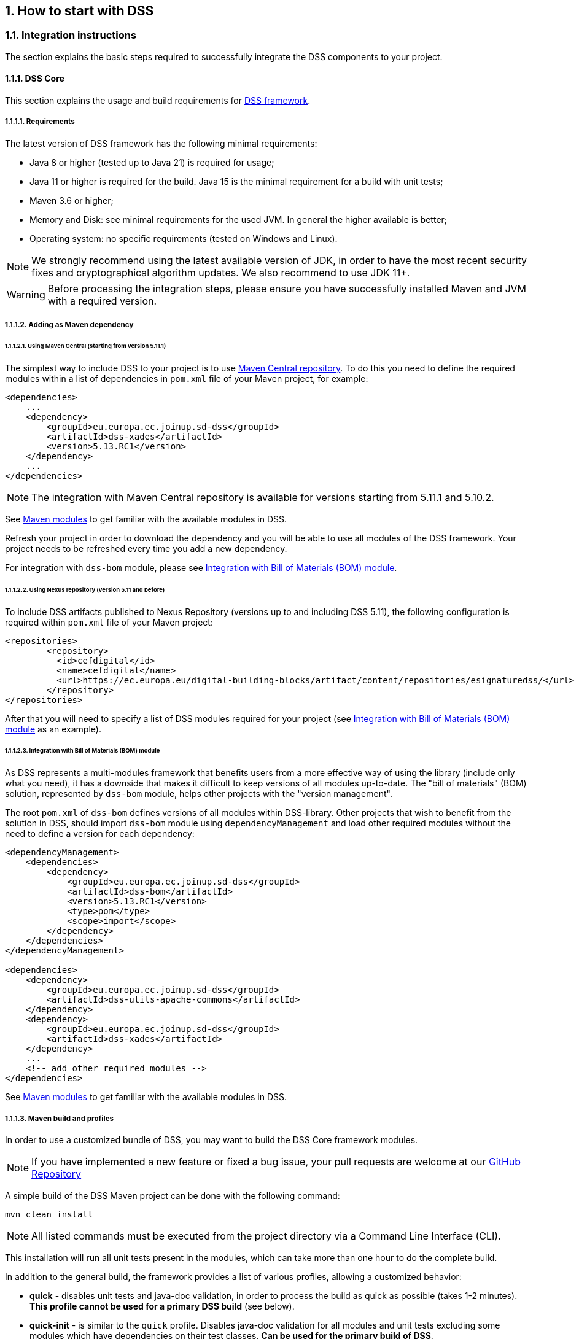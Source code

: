 :sectnums:
:sectnumlevels: 5
:sourcetestdir: ../../../test/java
:samplesdir: ../_samples
:imagesdir: ../images/

[[HowToStart]]
== How to start with DSS

=== Integration instructions

The section explains the basic steps required to successfully integrate the DSS components to your project.

==== DSS Core

This section explains the usage and build requirements for https://github.com/esig/dss[DSS framework].

===== Requirements

The latest version of DSS framework has the following minimal requirements:

* Java 8 or higher (tested up to Java 21) is required for usage;
* Java 11 or higher is required for the build. Java 15 is the minimal requirement for a build with unit tests;
* Maven 3.6 or higher;
* Memory and Disk: see minimal requirements for the used JVM. In general the higher available is better;
* Operating system: no specific requirements (tested on Windows and Linux).

NOTE: We strongly recommend using the latest available version of JDK, in order to have the most recent security fixes and cryptographical algorithm updates. We also recommend to use JDK 11+.

WARNING: Before processing the integration steps, please ensure you have successfully installed Maven and JVM with a required version.

===== Adding as Maven dependency

====== Using Maven Central (starting from version 5.11.1)

The simplest way to include DSS to your project is to use https://central.sonatype.dev/namespace/eu.europa.ec.joinup.sd-dss[Maven Central repository]. To do this you need to define the required modules within a list of dependencies in `pom.xml` file of your Maven project, for example:

[source,xml]
----
<dependencies>
    ...
    <dependency>
        <groupId>eu.europa.ec.joinup.sd-dss</groupId>
        <artifactId>dss-xades</artifactId>
        <version>5.13.RC1</version>
    </dependency>
    ...
</dependencies>
----

NOTE: The integration with Maven Central repository is available for versions starting from 5.11.1 and 5.10.2.

See <<MavenModules>> to get familiar with the available modules in DSS.

Refresh your project in order to download the dependency and you will be able to use all modules of the DSS framework. Your project needs to be refreshed every time you add a new dependency.

For integration with `dss-bom` module, please see <<BomModule>>.

====== Using Nexus repository (version 5.11 and before)

To include DSS artifacts published to Nexus Repository (versions up to and including DSS 5.11), the following configuration is required within `pom.xml` file of your Maven project:

[source,xml]
----
<repositories>
	<repository>
	  <id>cefdigital</id>
	  <name>cefdigital</name>
	  <url>https://ec.europa.eu/digital-building-blocks/artifact/content/repositories/esignaturedss/</url>
	</repository>
</repositories>
----

After that you will need to specify a list of DSS modules required for your project (see <<BomModule>> as an example).

[[BomModule]]
====== Integration with Bill of Materials (BOM) module

As DSS represents a multi-modules framework that benefits users from a more effective way of using the library (include only what you need), it has a downside that makes it difficult to keep versions of all modules up-to-date. The "bill of materials" (BOM) solution, represented by `dss-bom` module, helps other projects with the "version management".

The root `pom.xml` of `dss-bom` defines versions of all modules within DSS-library. Other projects that wish to benefit from the solution in DSS, should import `dss-bom` module using `dependencyManagement` and load other required modules without the need to define a version for each dependency:

[source,xml]
----
<dependencyManagement>
    <dependencies>
        <dependency>
            <groupId>eu.europa.ec.joinup.sd-dss</groupId>
            <artifactId>dss-bom</artifactId>
            <version>5.13.RC1</version>
            <type>pom</type>
            <scope>import</scope>
        </dependency>
    </dependencies>
</dependencyManagement>

<dependencies>
    <dependency>
        <groupId>eu.europa.ec.joinup.sd-dss</groupId>
        <artifactId>dss-utils-apache-commons</artifactId>
    </dependency>
    <dependency>
        <groupId>eu.europa.ec.joinup.sd-dss</groupId>
        <artifactId>dss-xades</artifactId>
    </dependency>
    ...
    <!-- add other required modules -->
</dependencies>
----

See <<MavenModules>> to get familiar with the available modules in DSS.

[[MavenBuildProfiles]]
===== Maven build and profiles

In order to use a customized bundle of DSS, you may want to build the DSS Core framework modules.

NOTE: If you have implemented a new feature or fixed a bug issue, your pull requests are welcome at our https://github.com/esig/dss[GitHub Repository]

A simple build of the DSS Maven project can be done with the following command:

----
mvn clean install
----

NOTE: All listed commands must be executed from the project directory via a Command Line Interface (CLI).

This installation will run all unit tests present in the modules, which can take more than one hour to do the complete build.

In addition to the general build, the framework provides a list of various profiles, allowing a customized behavior:

* *quick* - disables unit tests and java-doc validation, in order to process the build as quick as possible (takes 1-2 minutes). *This profile cannot be used for a primary DSS build* (see below).
* *quick-init* - is similar to the `quick` profile. Disables java-doc validation for all modules and unit tests excluding some modules which have dependencies on their test classes. *Can be used for the primary build of DSS*.
* *slow-tests* - executes all tests, including time-consuming unit tests.
* *owasp* - runs validation of the project and using dependencies according to the https://nvd.nist.gov[National Vulnerability Database (NVD)].
* *jdk19-plus* - executed automatically for JDK version 9 and higher. Provides a support of JDK 8 with newer versions.
* *spotless* - used to add a licence header into project files.

WARNING: Some modules (e.g. `dss-utils`, `dss-crl-parser`, etc., see ch. <<SpecificModules>>) have to be built completely, as other modules are dependent on their test classes. Therefore, for the first build of DSS, the profile `quick-init` should be chosen rather than `quick` profile.

In order to run a build with a specific profile, the following command must be executed:

----
mvn clean install -P *profile_name*
----

===== Documentation generation

In order to generate HTML and PDF documentation for the DSS project, the `dss-cookbook` module of the DSS Core must be built with the following command (please, ensure that you are located in the `/dss-cookbook` directory):

----
mvn clean install -P asciidoctor
----

===== Javadoc generation

In order to generate https://ec.europa.eu/digital-building-blocks/DSS/webapp-demo/apidocs/index.html[HTML Javadoc], you will need to build the DSS Core completely.

[[DSSDemo]]
==== DSS Demonstrations

This section explains the build and use requirements for the https://github.com/esig/dss-demonstrations[DSS Demonstration Applications].

===== Requirements

The minimal requirements to build/run DSS Demonstrations:

* Java 17 or higher (tested up to Java 21) is required;
* Maven 3.6 or higher (if build required);
* Tomcat 10 or higher (for Web-application);
* Memory and Disk: see minimal requirements for the used JVM. In general the highest available is the best;
* Operating system: no specific requirements (tested on Windows and Linux).

NOTE: Since DSS `6.0`, the minimal requirement to use `dss-demo-webapp` has been increased to JDK 17, because of Spring-Boot 3 migration.

===== Ready to use solutions

[[DSSWebApp]]
====== DSS Web Application

The ready to use webapp allows testing the different functionalities offered in DSS without needing to dive into the implementation.

The DSS demo is available online on the https://ec.europa.eu/digital-building-blocks/DSS/webapp-demo/home[DIGITAL website].

The DSS demo is also available as a ready to use downloadable webapp. To use it, you need to complete the following steps:

. https://ec.europa.eu/digital-building-blocks/wikis/display/DIGITAL/Digital+Signature+Service+-++DSS[Download] the webapp as a ZIP folder.
. Unzip the folder
. Click on the Webapp-Startup.bat file
. Wait until this message appears "Server startup in xxx ms"
. Click on the DSS-Web internet shortcut

[[DSSStandaloneApp]]
====== DSS Standalone Application

DSS provides a standalone application which uses JavaFX. The application does not require a server to publish the product. The application can be run locally on a client's machine.

Download links for the Standalone Application (Windows x64):

* https://ec.europa.eu/digital-building-blocks/DSS/webapp-demo/downloads/dss-app-minimal-windows-x64.zip[Minimal ZIP (application + bat file)];
* https://ec.europa.eu/digital-building-blocks/DSS/webapp-demo/downloads/dss-app-complete-windows-x64.zip[Complete ZIP (application + bat file + OpenJDK + JavaFX SDK)].

===== Maven build instructions

The build of the project can be done similarly to the DSS Core framework build with the command `mvn clean install`.

NOTE: Please ensure that you build modules that you really need. Ignore build failures for non-required modules.

====== DSS Web Application build

To build the DSS Web Application the following modules are provided:

* `dss-demo-webapp`;
* `dss-demo-bundle`.

`dss-demo-webapp` represents a Spring-Boot application, allowing to build the application either in a `war` package (default option, to be deployed in a Tomcat Server), or in an executable `jar` package.

To build a `jar` package, the following command shall be used:

.Maven command to build a jar package
----
mvn clean install -P jar
----

If you continue with a default `war` packaging option, you may benefit from `dss-demo-bundle` module, encapsulating the created package within a Tomcat 10 bundle. After a successful build, in the directory `/dss-demo-bundle/target/` you will be able to find two containers: `dss-demo-bundle.zip` and `dss-demo-bundle.tar.gz`. Despite the different container type, the content of both containers is the same. After extracting the content, you will need to run the file `Webapp-Startup.bat` in order to launch the server and the file `Webapp-Shutdown.bat` to stop the server. After running the server, the web-application will be available at the address `http://localhost:8080/`.

If during TL/LOTL loading you experience problems with some particular Trusted Lists, please refer the <<KeyStore>> chapter for a resolution.

The documentation and javadoc will be copied automatically (limited to `war` packaging) from the built DSS Core and made available on the following addresses respectively:

* HTML documentation : `http://localhost:8080/doc/dss-documentation.html`;
* PDF documentation :  `http://localhost:8080/doc/dss-documentation.pdf`;
* Javadoc : `http://localhost:8080/apidocs/index.html`.

In order to build a bundle for JDK 21, the following profile can be used from the `dss-demo-bundle` module:

.Maven command to create a JDK 21 bundle
----
mvn clean install -P java21
----

====== Integration tests

The `dss-demo-webapp` module provides a collection of integration tests in order to test the behavior of REST/SOAP web-services. In order to run the tests, a web-server with the DSS Web Application shall be launched and the following profile needs to be executed from the module:

----
mvn clean install -P run-integration-test
----

====== DSS Standalone Application build

In order to build the standalone application, the following modules are required:

* `dss-standalone-app`;
* `dss-standalone-package`.

If the build is successful, you will be able to find out the following containers in the directory `/dss-standalone-app-package/target/`:

* `dss-standalone-app-package-minimal.zip` - contains the application code. Requires JDK ad JavaFX installed on a target machine in order to run the application;
* `dss-standalone-app-package-complete.zip` - contains the application code, as well as JDK and JavaFX library code. Can be run on a machine without pre-installed libraries.

In order to launch the application, you will need to extract the archive and run the file `dss-run.bat`.

=== DSS framework structure

DSS framework is a Maven multi-module project. See below the specifications about  provided modules within the DSS core.

[[MavenModules]]
==== Maven modules

This chapter provides an overview on modules available within https://github.com/esig/dss[Source code of DSS Core].

===== Shared modules

dss-enumerations:: Contains a list of all used enumerations in the DSS project.
dss-alerts:: Allows configuration of triggers and handlers for arbitrary defined events.
dss-xml-common:: Contains security configurations and definition classes for XML processing.

===== JAXB model modules

dss-jaxb-common:: Contains abstract classes for JAXB processing.
dss-jaxb-parsers:: Contains a list of all classes used to transform JAXB objects/strings to Java objects and vice versa.

'''
specs-xmldsig:: W3C XSD schema for signatures http://www.w3.org/2000/09/xmldsig
specs-xades:: ETSI EN 319 132-1 XSD schema for XAdES.
specs-trusted-list:: ETSI TS 119 612 XSD schema for parsing Trusted Lists.
specs-validation-report:: ETSI TS 119 102-2 XSD schema for the Validation report.
specs-asic-manifest:: ETSI EN 319 162 schema for ASiCManifest.
specs-saml-assertion:: OASIS schema for SAML Assertions.

'''
dss-policy-jaxb:: JAXB model of the validation policy.
dss-diagnostic-jaxb:: JAXB model of the diagnostic data.
dss-detailed-report-jaxb:: JAXB model of the detailed report.
dss-simple-report-jaxb:: JAXB model of the simple report.
dss-simple-certificate-report-jaxb:: JAXB model of the simple report for certificates.

===== JSON validation modules

specs-jws:: JSON Schemas based on the RFC 7515 specifications (<<R21>>).
specs-jades:: ETSI TS 119 182-1 JSON Schemas for JAdES (<<R05>>).

===== Utils modules

dss-utils:: API with utility methods for String, Collection, I/O,...
dss-utils-apache-commons:: Implementation of dss-utils with Apache Commons libraries.
dss-utils-google-guava:: Implementation of dss-utils with Google Guava.
'''
dss-xml-utils:: Utils for working with XML-based content.

===== i18n

dss-i18n:: Module allowing internationalization of generated reports.

[[CoreModules]]
===== Core modules

dss-model:: Data model used in almost every module.
dss-crl-parser:: API to validate CRLs and retrieve revocation data
dss-crl-parser-stream:: Implementation of dss-crl-parser which streams the CRL.
dss-crl-parser-x509crl:: Implementation of dss-crl-parser which uses the java object X509CRL.
dss-spi:: Interfaces and util classes to process ASN.1 structure, compute digests, etc.
dss-document:: Common module to sign and validate document.
dss-service:: Implementations to communicate with online resources (TSP, CRL, OCSP).
dss-token:: Token definitions and implementations for MS CAPI, MacOS Keychain, PKCS#11, PKCS#12.
validation-policy:: Business of the signature's validation (ETSI EN 319 102 / TS 119 172-4).
dss-tsl-validation:: Module which allows loading / parsing / validating of LOTL and TSLs.

===== Signature format specific modules

dss-xades:: Implementation of the XAdES signature, augmentation and validation.
dss-cades:: Implementation of the CAdES signature, augmentation and validation.
dss-jades:: Implementation of the JAdES signature, augmentation and validation.
dss-pades:: Common code which is shared between dss-pades-pdfbox and dss-pades-openpdf.
dss-pades-pdfbox:: Implementation of the PAdES signature, augmentation and validation with https://pdfbox.apache.org/[PDFBox].
dss-pades-openpdf:: Implementation of the PAdES signature, augmentation and validation with https://github.com/LibrePDF/OpenPDF[OpenPDF (fork of iText)].
dss-pdfa:: Performs PDF validation against PDF/A specification.
dss-asic-common:: Common code which is shared between dss-asic-xades and dss-asic-cades.
dss-asic-cades:: Implementation of the ASiC-S and ASiC-E signature, augmentation and validation based on CAdES signatures.
dss-asic-xades:: Implementation of the ASiC-S and ASiC-E signature, augmentation and validation based on XAdES signatures.

===== Evidence Record validation modules

dss-evidence-record-common:: Common code and interfaces for validation of evidence records.
dss-evidence-record-xml:: Code for validation of RFC 6283 XML Evidence Records (cf. <<R22>>).
dss-evidence-record-asn1:: Code for validation of RFC 4998 Evidence Records (ASN.1 format) (cf. <<R23>>).

===== WebServices

dss-common-remote-dto:: Common classes between all remote services (REST and SOAP).
dss-common-remote-converter:: Classes which convert the DTO to DSS Objects.

'''
dss-signature-dto:: Data Transfer Objects used for signature creation/augmentation (REST and SOAP).
dss-signature-remote:: Common classes between dss-signature-rest and dss-signature-soap.
dss-signature-rest-client:: Client for the REST webservices.
dss-signature-rest:: REST webservices to sign (getDataToSign, signDocument methods), counter-sign and augment a signature.
dss-signature-soap-client:: Client for the SOAP webservices.
dss-signature-soap:: SOAP webservices to sign (getDataToSign, signDocument methods), counter-sign and augment a signature.

'''
dss-server-signing-dto:: Data Transfer Objects used for the server signing module (REST and SOAP).
dss-server-signing-common:: Common classes for server signing.
dss-server-signing-rest:: REST webservice for server signing.
dss-server-signing-rest-client:: REST client for server signing (sign method).
dss-server-signing-soap:: SOAP webservice for server signing.
dss-server-signing-soap-client:: SOAP client for server signing (sign method).

'''
dss-validation-dto:: Data Transfer Objects used for signature validation (REST and SOAP).
dss-validation-common:: Common classes between dss-validation-rest and dss-validation-soap.
dss-validation-rest-client:: Client for the REST signature-validation webservices.
dss-validation-soap-client:: Client for the SOAP signature-validation webservices.
dss-validation-rest:: REST webservices to validate a signature.
dss-validation-soap:: SOAP webservices to validate a signature.

'''
dss-certificate-validation-dto:: Data Transfer Objects used for certificate validation (REST and SOAP).
dss-certificate-validation-common:: Common classes between dss-certificate-validation-rest and dss-certificate-validation-soap.
dss-certificate-validation-rest-client:: Client for the REST certificate-validation webservice.
dss-certificate-validation-soap-client:: Client for the SOAP certificate-validation webservice.
dss-certificate-validation-rest:: REST webservice to validate a certificate.
dss-certificate-validation-soap:: SOAP webservice to validate a certificate.

'''
dss-timestamp-dto:: Data Transfer Objects used for timestamp creation.
dss-timestamp-remote-common:: Common classes between dss-timestamp-remote-rest and dss-timestamp-remote-soap.
dss-timestamp-remote-rest-client:: Client for the REST timestamp webservice.
dss-timestamp-remote-soap-client:: Client for the SOAP timestamp webservice.
dss-timestamp-remote-rest:: REST webservice to create a timestamp.
dss-timestamp-remote-soap:: SOAP webservice to create a timestamp.

===== Other modules

dss-test:: Mock and util classes for unit tests.
dss-cookbook:: Samples and documentation of DSS used to generate this documentation.
dss-jacoco-coverage:: Module which is used to collect a test coverage for all modules.
dss-bom:: Module which helps the integration with all DSS modules and the version.

[[SpecificModules]]
==== Specific modules

Some modules of the DSS framework have a specific behavior and has to be handled accordingly.

DSS contains a bundle of JAXB-based modules, generating Java classes at runtime based on XSD-schema. When any change is made in the XSD, the classes of the module are being re-generated according to the change. The following modules present this behavior:

* specs-xmldsig;
* specs-xades;
* specs-trusted-list;
* specs-validation-report;
* specs-asic-manifest;
* specs-saml-assertion;
* dss-policy-jaxb;
* dss-diagnostic-jaxb;
* dss-detailed-report-jaxb;
* dss-simple-report-jaxb;
* dss-simple-certificate-report-jaxb.

Specific modules with JWS and JAdES specifications exist. These modules allow to validate the generated JSON against the related JSON Schema :

* specs-jws;
* specs-jades.

Also, as it was explained in the previous section, some modules are required to be built completely in order for their dependent modules to be built when using a quick profile, namely:

* <<dssUtils,dss-utils>>;
* <<dssCrlParser,dss-crl-parser>>;
* dss-test;
* <<dssPades,dss-pades>>;
* dss-asic-common.

The modules contain common interfaces, used in other DSS modules, as well as unit tests to ensure the same behavior between their implementations.

==== DSS-demonstration modules

This chapter provides an overview on modules available within https://github.com/esig/dss-demonstrations[demonstrations project].

[horizontal]
dss-standalone-app:: Standalone application which allows signing a document with different formats and tokens (JavaFX).
dss-standalone-app-package:: Packaging module for dss-standalone-app.
dss-demo-webapp:: Demonstration web application which presents basic DSS functionalities.
dss-demo-bundle:: Packaging module for dss-demo-webapp.
dss-rest-doc-generation:: Provides a tool for automated generation of REST web service samples.
dss-esig-validation-tests:: Provides a tool for processing of https://eidas.ec.europa.eu/efda/validation-tests/[eSignature validation test cases].

NOTE: The module `dss-mock-tsa` has been removed since DSS `5.13` and replaced with <<KeyEntityTSPSource>>.

NOTE: The module `sscd-mocca-adapter` has been removed since DSS `6.0`.